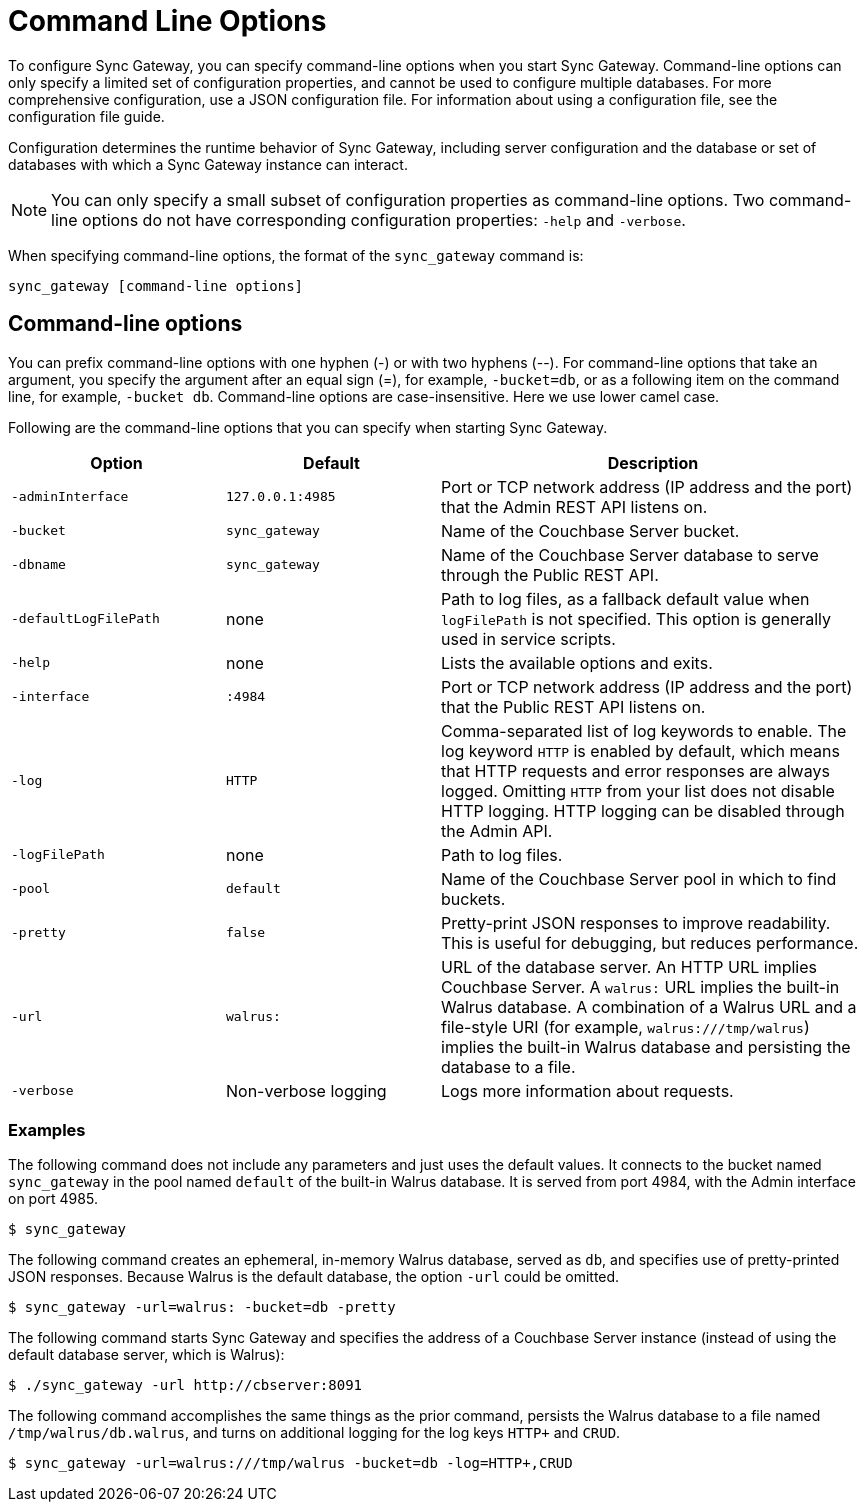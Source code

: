 = Command Line Options

To configure Sync Gateway, you can specify command-line options when you start Sync Gateway.
Command-line options can only specify a limited set of configuration properties, and cannot be used to configure multiple databases.
For more comprehensive configuration, use a JSON configuration file.
For information about using a configuration file, see the configuration file guide.

Configuration determines the runtime behavior of Sync Gateway, including server configuration and the database or set of databases with which a Sync Gateway instance can interact.

NOTE: You can only specify a small subset of configuration properties as command-line options.
Two command-line options do not have corresponding configuration properties: `-help` and `-verbose`.

When specifying command-line options, the format of the `sync_gateway` command is:

[source,bash]
----
sync_gateway [command-line options]
----

== Command-line options

You can prefix command-line options with one hyphen (-) or with two hyphens (--). For command-line options that take an argument, you specify the argument after an equal sign (=), for example, `-bucket=db`, or as a following item on the command line, for example, `-bucket db`.
Command-line options are case-insensitive.
Here we use lower camel case.

Following are the command-line options that you can specify when starting Sync Gateway.

[cols="1,1,2"]
|===
|Option |Default |Description

|`‑adminInterface`
|`127.0.0.1:4985`
|Port or TCP network address (IP address and the port) that the Admin REST API listens on.

|`-bucket`
|`sync_gateway`
|Name of the Couchbase Server bucket.

|`-dbname`
|`sync_gateway`
|Name of the Couchbase Server database to serve through the Public REST API.

|`-defaultLogFilePath`
|none
|Path to log files, as a fallback default value when `logFilePath` is not specified.
This option is generally used in service scripts.

|`-help`
|none
|Lists the available options and exits.

|`-interface`
|`:4984`
|Port or TCP network address (IP address and the port) that the Public REST API listens on.

|`-log`
|`HTTP`
|Comma-separated list of log keywords to enable.
The log keyword `HTTP` is enabled by default, which means that HTTP requests and error responses are always logged.
Omitting `HTTP` from your list does not disable HTTP logging. HTTP logging can be disabled through the Admin API.

|`-logFilePath`
|none
|Path to log files.

|`-pool`
|`default`
|Name of the Couchbase Server pool in which to find buckets.

|`-pretty`
|`false`
|Pretty-print JSON responses to improve readability.
This is useful for debugging, but reduces performance.

|`-url`
|`walrus:`
|URL of the database server.
An HTTP URL implies Couchbase Server.
A `walrus:` URL implies the built-in Walrus database.
A combination of a Walrus URL and a file-style URI (for example, `walrus:///tmp/walrus`) implies the built-in Walrus database and persisting the database to a file.

|`-verbose`
|Non-verbose logging
|Logs more information about requests.
|===

[[_examples]]
=== Examples

The following command does not include any parameters and just uses the default values.
It connects to the bucket named `sync_gateway` in the pool named `default` of the built-in Walrus database.
It is served from port 4984, with the Admin interface on port 4985.

[source,bash]
----
$ sync_gateway
----

The following command creates an ephemeral, in-memory Walrus database, served as `db`, and specifies use of pretty-printed JSON responses.
Because Walrus is the default database, the option `-url` could be omitted.

[source,bash]
----
$ sync_gateway -url=walrus: -bucket=db -pretty
----

The following command starts Sync Gateway and specifies the address of a Couchbase Server instance (instead of using the default database server, which is Walrus):

[source,bash]
----
$ ./sync_gateway -url http://cbserver:8091
----

The following command accomplishes the same things as the prior command, persists the Walrus database to a file named `/tmp/walrus/db.walrus`, and turns on additional logging for the log keys `HTTP+` and `CRUD`.

[source,bash]
----
$ sync_gateway -url=walrus:///tmp/walrus -bucket=db -log=HTTP+,CRUD
----
